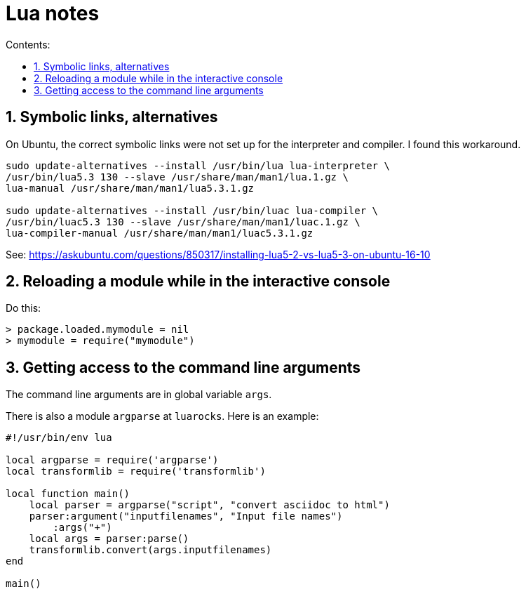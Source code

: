 = Lua notes
:toc: left
:sectnums:
:toclevels: 4
:toc-title: Contents:
:stylesheet: dave01.css
:docinfo: shared
:nofooter:

== Symbolic links, alternatives

On Ubuntu, the correct symbolic links were not set up for the
interpreter and compiler.  I found this workaround.

----------
sudo update-alternatives --install /usr/bin/lua lua-interpreter \
/usr/bin/lua5.3 130 --slave /usr/share/man/man1/lua.1.gz \
lua-manual /usr/share/man/man1/lua5.3.1.gz

sudo update-alternatives --install /usr/bin/luac lua-compiler \
/usr/bin/luac5.3 130 --slave /usr/share/man/man1/luac.1.gz \
lua-compiler-manual /usr/share/man/man1/luac5.3.1.gz
----------

See: https://askubuntu.com/questions/850317/installing-lua5-2-vs-lua5-3-on-ubuntu-16-10

== Reloading a module while in the interactive console

Do this:

----------
> package.loaded.mymodule = nil
> mymodule = require("mymodule")
----------


== Getting access to the command line arguments

The command line arguments are in global variable `args`.

There is also a module `argparse` at `luarocks`.  Here is an example:

----------
#!/usr/bin/env lua  
  
local argparse = require('argparse')
local transformlib = require('transformlib')

local function main()             
    local parser = argparse("script", "convert asciidoc to html")
    parser:argument("inputfilenames", "Input file names")
        :args("+")                                                                      
    local args = parser:parse()                         
    transformlib.convert(args.inputfilenames)
end

main()
----------


// vim:ft=asciidoc:
